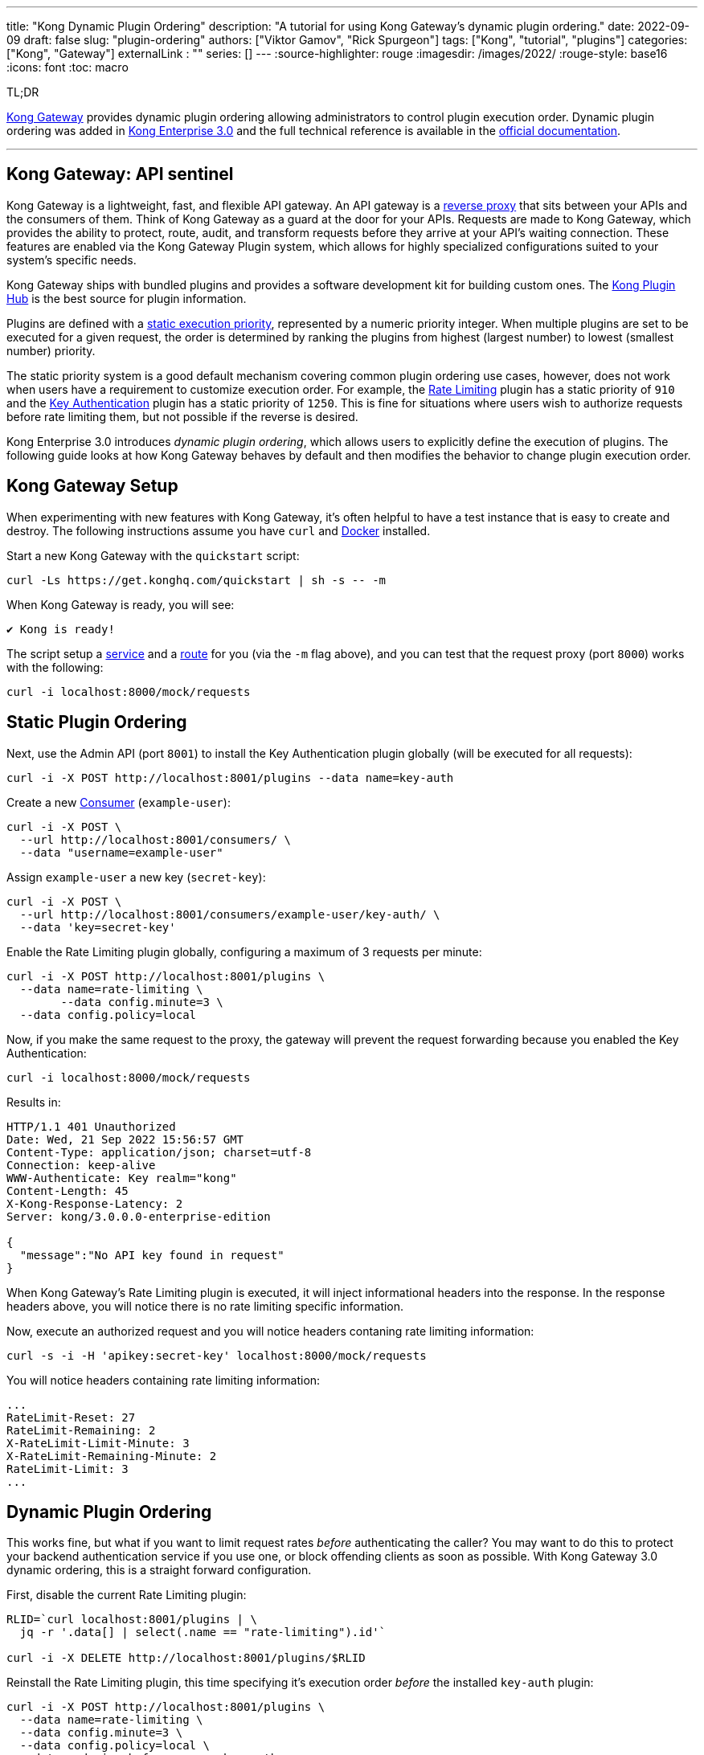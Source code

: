 ---
title: "Kong Dynamic Plugin Ordering"
description: "A tutorial for using Kong Gateway's dynamic plugin ordering."
date: 2022-09-09
draft: false
slug: "plugin-ordering"
authors: ["Viktor Gamov", "Rick Spurgeon"]
tags: ["Kong", "tutorial", "plugins"]
categories: ["Kong", "Gateway"]
externalLink : ""
series: []
---
:source-highlighter: rouge
:imagesdir: /images/2022/
:rouge-style: base16
:icons: font
:toc: macro

.TL;DR
https://docs.konghq.com/gateway/latest/[Kong Gateway] provides dynamic plugin ordering allowing administrators to control plugin execution order. Dynamic plugin ordering was added in https://docs.konghq.com/gateway/changelog/#3000[Kong Enterprise 3.0] and the full technical reference is available in the https://docs.konghq.com/gateway/latest/kong-enterprise/plugin-ordering/[official documentation].

---

== Kong Gateway: API sentinel

Kong Gateway is a lightweight, fast, and flexible API gateway. An API gateway is a https://en.wikipedia.org/wiki/Reverse_proxy[reverse proxy] that sits between your APIs and the consumers of them. Think of Kong Gateway as a guard at the door for your
APIs. Requests are made to Kong Gateway, which provides the ability to protect, route, audit, and transform requests before they arrive at your API's waiting connection. These features are enabled via the Kong Gateway Plugin system, which allows for highly specialized configurations suited to your system's specific needs.

Kong Gateway ships with bundled plugins and provides a software development kit for building custom ones. The https://docs.konghq.com/hub/[Kong Plugin Hub] is the best source for plugin information. 

Plugins are defined with a https://docs.konghq.com/gateway/latest/plugin-development/custom-logic/#plugins-execution-order[static execution priority], represented by a numeric priority integer. When multiple plugins are set to be executed for a given request, the order is determined by ranking the plugins from highest (largest number) to lowest (smallest number) priority. 

The static priority system is a good default mechanism covering common plugin ordering use cases, however, does not work when users have a requirement to customize execution order. For example, the https://docs.konghq.com/hub/kong-inc/rate-limiting/[Rate Limiting] plugin has a static priority of `910` and the https://docs.konghq.com/hub/kong-inc/key-auth/[Key Authentication] plugin has a static priority of `1250`. This is fine for situations where users wish to authorize requests before rate limiting them, but not possible if the reverse is desired.

Kong Enterprise 3.0 introduces _dynamic plugin ordering_, which allows users to explicitly define the execution of plugins. The following guide looks at how Kong Gateway behaves by default and then modifies the behavior to change plugin execution order.

== Kong Gateway Setup 

When experimenting with new features with Kong Gateway, it's often helpful to have a test instance that is easy to create and destroy. The following instructions assume you have `curl` and https://docs.docker.com/get-docker/[Docker] installed.

Start a new Kong Gateway with the `quickstart` script:

[source,bash]
----
curl -Ls https://get.konghq.com/quickstart | sh -s -- -m
----

When Kong Gateway is ready, you will see:
[source,bash]
----
✔ Kong is ready!
----

The script setup a https://docs.konghq.com/gateway/latest/key-concepts/services/[service] and a https://docs.konghq.com/gateway/latest/key-concepts/routes/[route] for you (via the `-m` flag above), and you can test that the request proxy (port `8000`) works with the following:
[source,bash]
----
curl -i localhost:8000/mock/requests
----

== Static Plugin Ordering

Next, use the Admin API (port `8001`) to install the Key Authentication plugin globally (will be executed for all requests):
[source,bash]
----
curl -i -X POST http://localhost:8001/plugins --data name=key-auth
----

Create a new https://docs.konghq.com/gateway/latest/admin-api/#consumer-object[Consumer] (`example-user`):
[source,bash]
----
curl -i -X POST \
  --url http://localhost:8001/consumers/ \
  --data "username=example-user"
----

Assign `example-user` a new key (`secret-key`):
[source,bash]
----
curl -i -X POST \
  --url http://localhost:8001/consumers/example-user/key-auth/ \
  --data 'key=secret-key'
----

Enable the Rate Limiting plugin globally, configuring a maximum of 3 requests per minute:
[source,bash]
----
curl -i -X POST http://localhost:8001/plugins \
  --data name=rate-limiting \
 	--data config.minute=3 \
  --data config.policy=local
----

Now, if you make the same request to the proxy, the gateway will prevent the request forwarding because you enabled the Key Authentication:
[source,bash]
----
curl -i localhost:8000/mock/requests
----

Results in:
[source,bash]
----
HTTP/1.1 401 Unauthorized
Date: Wed, 21 Sep 2022 15:56:57 GMT
Content-Type: application/json; charset=utf-8
Connection: keep-alive
WWW-Authenticate: Key realm="kong"
Content-Length: 45
X-Kong-Response-Latency: 2
Server: kong/3.0.0.0-enterprise-edition

{
  "message":"No API key found in request"
}
----

When Kong Gateway's Rate Limiting plugin is executed, it will inject informational headers into the response. In the response headers above, you will notice there is no rate limiting specific information.

Now, execute an authorized request and you will notice headers contaning rate limiting information:
[source,bash]
----
curl -s -i -H 'apikey:secret-key' localhost:8000/mock/requests
----

You will notice headers containing rate limiting information:
[source,bash]
----
...
RateLimit-Reset: 27
RateLimit-Remaining: 2
X-RateLimit-Limit-Minute: 3
X-RateLimit-Remaining-Minute: 2
RateLimit-Limit: 3
...
----

== Dynamic Plugin Ordering

This works fine, but what if you want to limit request rates _before_ authenticating the caller? You may want to do this to protect
your backend authentication service if you use one, or block offending clients as soon as possible. With Kong Gateway 3.0 dynamic ordering, this is a straight forward configuration.

First, disable the current Rate Limiting plugin:
[source,bash]
----
RLID=`curl localhost:8001/plugins | \
  jq -r '.data[] | select(.name == "rate-limiting").id'`

curl -i -X DELETE http://localhost:8001/plugins/$RLID
----

Reinstall the Rate Limiting plugin, this time specifying it's execution order _before_ the installed `key-auth`
plugin:
[source,bash]
----
curl -i -X POST http://localhost:8001/plugins \
  --data name=rate-limiting \
  --data config.minute=3 \
  --data config.policy=local \
  --data ordering.before.access=key-auth
----

Finally, make an _unauthorized_ request and verify that there is rate limiting information in the response headers. This is different
then the default behavior and validates the dynamic execution order:
[source,bash]
----
curl -i localhost:8000/mock/requests
----

You should see headers similar to this:
[source,bash]
----
RateLimit-Reset: 15
RateLimit-Remaining: 0
X-RateLimit-Limit-Minute: 1
X-RateLimit-Remaining-Minute: 0
RateLimit-Limit: 1
----

If you execute the previous request more then 3 times in 1 minute, you will 
see the response transition from unauthorized to API rate limit exceeded.

